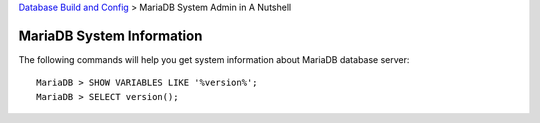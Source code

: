 `Database Build and Config <README.rst>`_ >
MariaDB System Admin in A Nutshell

MariaDB System Information
--------------------------

The following commands will help you get system information about
MariaDB database server::

  MariaDB > SHOW VARIABLES LIKE '%version%';
  MariaDB > SELECT version();
